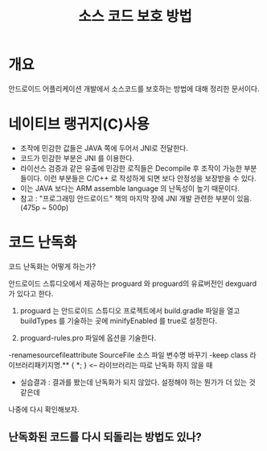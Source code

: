 #+TITLE: 소스 코드 보호 방법

* 개요
안드로이드 어플리케이션 개발에서 소스코드를 보호하는 방법에 대해 정리한 문서이다. 

* 네이티브 랭귀지(C)사용
- 조작에 민감한 값들은 JAVA 쪽에 두어서 JNI로 전달한다. 
- 코드가 민감한 부분은 JNI 를 이용한다.
- 라이선스 검증과 같은 유출에 민감한 로직들은 Decompile 후 조작이 가능한 부분들이다. 이런 부분들은 C/C++ 로 작성하게 되면 보다 안정성을 보장받을 수 있다.  
- 이는 JAVA 보다는 ARM assemble language 의 난독성이 높기 때문이다.
- 참고 : "프로그래밍 안드로이드" 책의 마지막 장에 JNI 개발 관련한 부분이 있음. (475p ~ 500p)

* 코드 난독화
코드 난독화는 어떻게 하는가?

안드로이드 스튜디오에서 제공하는 proguard 와 proguard의 유료버전인 dexguard 가 있다고 한다. 

1) proguard 는 안드로이드 스튜디오 프로젝트에서 build.gradle 파일을 열고 buildTypes 를 기술하는 곳에 minifyEnabled 를 true로 설정한다.

2) proguard-rules.pro 파일에 옵션을 기술한다.
-renamesourcefileattribute SourceFile 소스 파일 변수명 바꾸기
-keep class 라이브러리패키지명.** { *; } <-- 라이브러리는 따로 난독화 하지 않을 때
- 실습결과 : 결과를 봤는데 난독화가 되지 않았다. 설정해야 하는 뭔가가 더 있는 것 같은데
나중에 다시 확인해보자.

** 난독화된 코드를 다시 되돌리는 방법도 있나?
